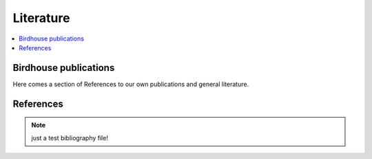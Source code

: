 .. _literature:

Literature
==========

.. contents::
    :local:
    :depth: 3


Birdhouse publications
----------------------

Here comes a section of References to our own publications and general literature.

.. todo:: include ref bibliography file!

References
----------

.. note:: just a test bibliography file!

.. bibliography:: refs.bib
